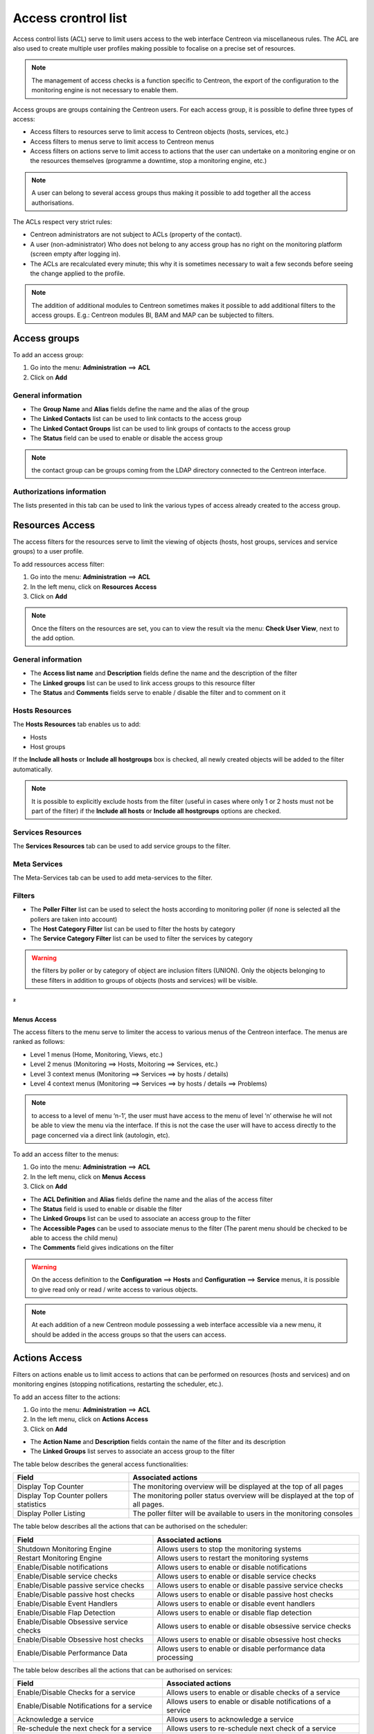 .. _acl:

====================
Access crontrol list
====================

Access control lists (ACL) serve to limit users access to the web interface Centreon via miscellaneous rules.
The ACL are also used to create multiple user profiles making possible to focalise on a precise set of resources.

.. note::
   The management of access checks is a function specific to Centreon, the export of the configuration to the monitoring engine is not necessary to enable them.

Access groups are groups containing the Centreon users. For each access group, it is possible to define three types of access:

* Access filters to resources serve to limit access to Centreon objects (hosts, services, etc.)
* Access filters to menus serve to limit access to Centreon menus
* Access filters on actions serve to limit access to actions that the user can undertake on a monitoring engine or on the resources themselves (programme a downtime, stop a monitoring engine, etc.)

.. note::
   A user can belong to several access groups thus making it possible to add together all the access authorisations.

The ACLs respect very strict rules:

* Centreon administrators are not subject to ACLs (property of the contact).
* A user (non-administrator) Who does not belong to any access group has no right on the monitoring platform (screen empty after logging in).
* The ACLs are recalculated every minute; this why it is sometimes necessary to wait a few seconds before seeing the change applied to the profile.

.. note::
    The addition of additional modules to Centreon sometimes makes it possible to add additional filters to the access groups. E.g.: Centreon modules BI, BAM and MAP can be subjected to filters.

*************
Access groups
*************

To add an access group:

#. Go into the menu: **Administration** ==> **ACL**
#. Click on **Add**

.. image :: /images/guide_exploitation/baccess_group.png
   :align: center


General information
===================

* The **Group Name** and **Alias** fields define the name and the alias of the group
* The **Linked Contacts** list can be used to link contacts to the access group
* The **Linked Contact Groups** list can be used to link groups of contacts to the access group
* The **Status** field can be used to enable or disable the access group

.. note::
    the contact group can be groups coming from the LDAP directory connected to the Centreon interface.

Authorizations information
==========================

The lists presented in this tab can be used to link the various types of access already created to the access group.

****************
Resources Access
****************

The access filters for the resources serve to limit the viewing of objects (hosts, host groups, services and service groups) to a user profile.

To add ressources access filter:

#. Go into the menu: **Administration** ==> **ACL**
#. In the left menu, click on **Resources Access**
#. Click on **Add**

.. image :: /images/guide_exploitation/bressources_filter.png
   :align: center

.. note::
   Once the filters on the resources are set, you can to view the result via the menu: **Check User View**, next to the add option.

General information
===================

* The **Access list name** and **Description** fields define the name and the description of the filter
* The **Linked groups** list can be used to link access groups to this resource filter
* The **Status** and **Comments** fields serve to enable / disable the filter and to comment on it

Hosts Resources
===============

The **Hosts Resources** tab enables us to add:

* Hosts
* Host groups

If the **Include all hosts** or **Include all hostgroups** box is checked, all newly created objects will be added to the filter automatically.

.. note::
   It is possible to explicitly exclude hosts from the filter (useful in cases where only 1 or 2 hosts must not be part of the filter) if the **Include all hosts** or **Include all hostgroups** options are checked.

Services Resources
==================

The **Services Resources** tab can be used to add service groups to the filter.

Meta Services
=============

The Meta-Services tab can be used to add meta-services to the filter.

Filters
=======

* The **Poller Filter** list can be used to select the hosts according to monitoring poller (if none is selected all the pollers are taken into account)
* The **Host Category Filter** list can be used to filter the hosts by category
* The **Service Category Filter** list can be used to filter the services by category

.. warning::
   the filters by poller or by category of object are inclusion filters (UNION). Only the objects belonging to these filters in addition to groups of objects (hosts and services) will be visible.
²
************
Menus Access
************

The access filters to the menu serve to limiter the access to various menus of the Centreon interface. 
The menus are ranked as follows:

* Level 1 menus (Home, Monitoring, Views, etc.)
* Level 2 menus (Monitoring ==> Hosts, Moitoring ==> Services, etc.)
* Level 3 context menus (Monitoring ==> Services ==> by hosts / details)
* Level 4  context menus (Monitoring ==> Services ==> by hosts / details ==> Problems)

.. note::
   to access to a level of menu ‘n-1’, the user must have access to the menu of level ‘n’ otherwise he will not be able to view the menu via the interface. If this is not the case the user will have to access directly to the page concerned via a direct link (autologin, etc).

To add an access filter to the menus:

#. Go into the menu: **Administration** ==> **ACL**
#. In the left menu, click on **Menus Access**
#. Click on **Add**

.. image :: /images/guide_exploitation/bmenu_filter.png
   :align: center

* The **ACL Definition** and **Alias** fields define the name and the alias of the access filter
* The **Status** field is used to enable or disable the filter
* The **Linked Groups** list can be used to associate an access group to the filter
* The **Accessible Pages** can be used to associate menus to the filter (The parent menu should be checked to be able to access the child menu)
* The **Comments** field gives indications on the filter

.. warning::
   On the access definition to the **Configuration** ==> **Hosts** and **Configuration** ==> **Service** menus, it is possible to give read only or read / write access to various objects.

.. note::
   At each addition of a new Centreon module possessing a web interface accessible via a new menu, it should be added in the access groups so that the users can access.

**************
Actions Access
**************

Filters on actions enable us to limit access to actions that can be performed on resources (hosts and services) and on monitoring engines (stopping notifications, restarting the scheduler, etc.).

To add an access filter to the actions:

#. Go into the menu: **Administration** ==> **ACL**
#. In the left menu, click on **Actions Access**
#. Click on **Add**

.. image :: /images/guide_exploitation/baction_filter.png
   :align: center

* The **Action Name** and **Description** fields contain the name of the filter and its description
* The **Linked Groups** list serves to associate an access group to the filter

The table below describes the general access functionalities:

+----------------------------------------+-----------------------------------------------------------------------+
|   Field                                |   Associated actions                                                  |
+========================================+=======================================================================+
| Display Top Counter                    | The monitoring overview will be displayed at the top of all pages     |
|                                        |                                                                       |
+----------------------------------------+-----------------------------------------------------------------------+
| Display Top Counter pollers statistics | The monitoring poller status overview will be displayed               |
|                                        | at the top of all pages.                                              |
+----------------------------------------+-----------------------------------------------------------------------+
| Display Poller Listing                 | The poller filter will be available to users                          |
|                                        | in the monitoring consoles                                            |
+----------------------------------------+-----------------------------------------------------------------------+

The table below describes all the actions that can be authorised on the scheduler:

+----------------------------------------+-----------------------------------------------------------------------+
|   Field                                |   Associated actions                                                  |
+========================================+=======================================================================+
| Shutdown Monitoring Engine             | Allows users to stop the monitoring systems                           |
+----------------------------------------+-----------------------------------------------------------------------+
| Restart Monitoring Engine              | Allows users to restart the monitoring systems                        |
+----------------------------------------+-----------------------------------------------------------------------+
| Enable/Disable notifications           | Allows users to enable or disable notifications                       |
+----------------------------------------+-----------------------------------------------------------------------+
| Enable/Disable service checks          | Allows users to enable or disable service checks                      |
+----------------------------------------+-----------------------------------------------------------------------+
| Enable/Disable passive service checks  | Allows users to enable or disable passive service checks              |
+----------------------------------------+-----------------------------------------------------------------------+
| Enable/Disable passive host checks     | Allows users to enable or disable passive host checks                 |
+----------------------------------------+-----------------------------------------------------------------------+
| Enable/Disable Event Handlers          | Allows users to enable or disable event handlers                      |
+----------------------------------------+-----------------------------------------------------------------------+
| Enable/Disable Flap Detection          | Allows users to enable or disable flap detection                      |
+----------------------------------------+-----------------------------------------------------------------------+
| Enable/Disable Obsessive service checks| Allows users to enable or disable obsessive service checks            |
+----------------------------------------+-----------------------------------------------------------------------+
| Enable/Disable Obsessive host checks   | Allows users to enable or disable obsessive host checks               |
+----------------------------------------+-----------------------------------------------------------------------+
| Enable/Disable Performance Data        | Allows users to enable or disable performance data processing         |
+----------------------------------------+-----------------------------------------------------------------------+

The table below describes all the actions that can be authorised on services:

+----------------------------------------+-----------------------------------------------------------------------+
|   Field                                |   Associated actions                                                  |
+========================================+=======================================================================+
| Enable/Disable Checks for a service    | Allows users to enable or disable checks of a service                 |
+----------------------------------------+-----------------------------------------------------------------------+
| Enable/Disable Notifications           | Allows users to enable or disable notifications of a service          |
| for a service                          |                                                                       |
+----------------------------------------+-----------------------------------------------------------------------+
| Acknowledge a service                  | Allows users to acknowledge a service                                 |
+----------------------------------------+-----------------------------------------------------------------------+
| Re-schedule the next check             | Allows users to re-schedule next check of a service                   |
| for a service                          |                                                                       |
+----------------------------------------+-----------------------------------------------------------------------+
| Re-schedule the next check             | Allows users to re-schedule next check of a service by placing        |
| for a service (Forced)                 | its priority to the top                                               |
+----------------------------------------+-----------------------------------------------------------------------+
| Schedule downtime for a service        | Allows users to schedule downtime on a service                        |
+----------------------------------------+-----------------------------------------------------------------------+
| Add/Delete a comment for a service     | Allows users to add or delete a comment of a service                  |
+----------------------------------------+-----------------------------------------------------------------------+
| Enable/Disable Event Handler           | Allows users to enable or disable the event handler                   |
| for a service                          | processing of a service                                               |
+----------------------------------------+-----------------------------------------------------------------------+
| Allows users to enable or disable flap | Allows users to enable or disable flap detection of a service         |
| detection of a service                 |                                                                       |
+----------------------------------------+-----------------------------------------------------------------------+
| Enable/Disable passive checks          | Allows users to enable or disable passive checks of a service         |
| of a service                           |                                                                       |
+----------------------------------------+-----------------------------------------------------------------------+
| Submit result for a service            | Allows users to submit result to a service                            |
+----------------------------------------+-----------------------------------------------------------------------+

The table below describes the all the actions that can be authorised on hosts:

+----------------------------------------+-----------------------------------------------------------------------+
|   Field                                |   Associated actions                                                  |
+========================================+=======================================================================+
| Enable/Disable Checks for a host       | Allows users to enable or disable checks of a host                    |
+----------------------------------------+-----------------------------------------------------------------------+
| Enable/Disable Notifications for a host| Allows users to enable or disable notifications of a host             |
+----------------------------------------+-----------------------------------------------------------------------+
| Acknowledge a host                     | Allows users to acknowledge a host                                    |
+----------------------------------------+-----------------------------------------------------------------------+
| Disaknowledge a host                   | Allows users to disacknowledge a host                                 |
+----------------------------------------+-----------------------------------------------------------------------+
| Schedule the check for a host          | Allows users to re-schedule next check of a host                      |
+----------------------------------------+-----------------------------------------------------------------------+
| Schedule the check for a host (Forced) | Allows users to re-schedule next check of a host                      |
|                                        | by placing its priority to the top                                    |
+----------------------------------------+-----------------------------------------------------------------------+
| Schedule downtime for a host           | Allows users to schedule downtime on a host                           |
+----------------------------------------+-----------------------------------------------------------------------+
| Add/Delete a comment for a host        | Allows users to add or delete a comment of a host                     |
+----------------------------------------+-----------------------------------------------------------------------+
| Enable/Disable Event Handler for a host| Allows users to enable or disable the event handler                   |
|                                        | processing of a host                                                  |
+----------------------------------------+-----------------------------------------------------------------------+
| Enable/Disable Flap Detection          | Allows users to enable or disable flap detection of a host            |
| for a host                             |                                                                       |
+----------------------------------------+-----------------------------------------------------------------------+
| Enable/Disable Checks services         | Allows users to enable or disable all service checks of a host        |
| of a host                              |                                                                       |
+----------------------------------------+-----------------------------------------------------------------------+
| Enable/Disable Notifications services  | Allows users to enable or disable service notifications of a host     |
| of a host                              |                                                                       |
+----------------------------------------+-----------------------------------------------------------------------+
| Submit result for a host               | Allows users to submit result to a host                               |
+----------------------------------------+-----------------------------------------------------------------------+


* The **Status** field is used to enable or disable the filter

**********
Reload ACL
**********

It is possible of reload the ACLs manually:

#. Go into the menu: **Administration** ==> **ACL**
#. In the left menu, click on **Reload ACL**
#. Select the user(s) you want to reload the ACL
#. In the **More actions** menu, click on **Reload ACL**
